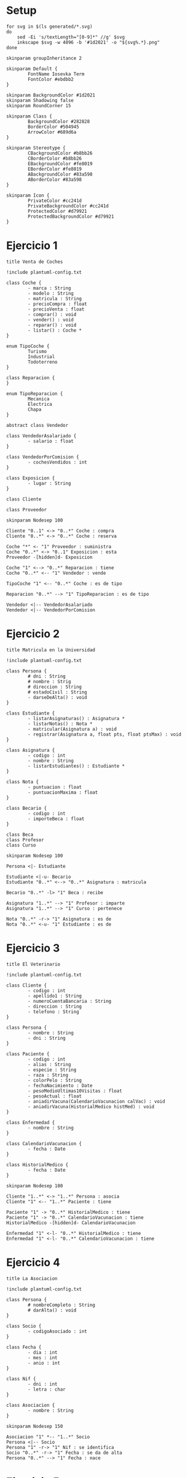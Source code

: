 #+STARTUP: inlineimages
* Setup

#+begin_src shell
for svg in $(ls generated/*.svg)
do
    sed -Ei 's/textLength="[0-9]*" //g' $svg
    inkscape $svg -w 4096 -b '#1d2021' -o "${svg%.*}.png"
done
#+end_src
#+RESULTS:

#+begin_src plantuml :tangle plantuml-config.txt
skinparam groupInheritance 2

skinparam Default {
        FontName Iosevka Term
        FontColor #ebdbb2
}

skinparam BackgroundColor #1d2021
skinparam Shadowing false
skinparam RoundCorner 15

skinparam Class {
        BackgroundColor #282828
        BorderColor #504945
        ArrowColor #689d6a
}

skinparam Stereotype {
        CBackgroundColor #b8bb26
        CBorderColor #b8bb26
        EBackgroundColor #fe8019
        EBorderColor #fe8019
        ABackgroundColor #83a598
        ABorderColor #83a598
}

skinparam Icon {
        PrivateColor #cc241d
        PrivateBackgroundColor #cc241d
        ProtectedColor #d79921
        ProtectedBackgroundColor #d79921
}
#+end_src

* Ejercicio 1

#+begin_src plantuml :file generated/VentaDeCoches.svg
title Venta de Coches

!include plantuml-config.txt

class Coche {
        - marca : String
        - modelo : String
        - matricula : String
        - precioCompra : float
        - precioVenta : float
        - comprar() : void
        - vender() : void
        - reparar() : void
        - listar() : Coche *
}

enum TipoCoche {
        Turismo
        Industrial
        Todoterreno
}

class Reparacion {
}

enum TipoReparacion {
        Mecanica
        Electrica
        Chapa
}

abstract class Vendedor

class VendedorAsalariado {
        - salario : float
}

class VendedorPorComision {
        - cochesVendidos : int
}

class Exposicion {
        - lugar : String
}

class Cliente

class Proveedor

skinparam Nodesep 100

Cliente "0..1" <-> "0..*" Coche : compra
Cliente "0..*" <-> "0..*" Coche : reserva

Coche "*" <- "1" Proveedor : suministra
Coche "0..*" <-> "0..1" Exposicion : esta
Proveedor -[hidden]d- Exposicion

Coche "1" <--> "0..*" Reparacion : tiene
Coche "0..*" <-- "1" Vendedor : vende

TipoCoche "1" <-- "0..*" Coche : es de tipo

Reparacion "0..*" --> "1" TipoReparacion : es de tipo

Vendedor <|-- VendedorAsalariado
Vendedor <|-- VendedorPorComision
#+end_src

#+RESULTS:
[[file:generated/VentaDeCoches.svg]]

* Ejercicio 2

#+begin_src plantuml :file generated/MatriculaEnLaUniversidad.svg
title Matricula en la Universidad

!include plantuml-config.txt

class Persona {
        # dni : String
        # nombre : Strig
        # direccion : String
        # estadoCivil : String
        - darseDeAlta() : void
}

class Estudiante {
        - listarAsignaturas() : Asignatura *
        - listarNotas() : Nota *
        - matricular(Asignatura a) : void
        - registrar(Asignatura a, float pts, float ptsMax) : void
}

class Asignatura {
        - codigo : int
        - nombre : String
        - listarEstudiantes() : Estudiante *
}

class Nota {
        - puntuacion : float
        - puntuacionMaxima : float
}

class Becario {
        - codigo : int
        - importeBeca : float
}

class Beca
class Profesor
class Curso

skinparam Nodesep 100

Persona <|- Estudiante

Estudiante <|-u- Becario
Estudiante "0..*" <--> "0..*" Asignatura : matricula

Becario "0..*" -l> "1" Beca : recibe

Asignatura "1..*" --> "1" Profesor : imparte
Asignatura "1..*" --> "1" Curso : pertenece

Nota "0..*" -r-> "1" Asignatura : es de
Nota "0..*" <-u- "1" Estudiante : es de
#+end_src

#+RESULTS:
[[file:generated/MatriculaEnLaUniversidad.svg]]

* Ejercicio 3

#+begin_src plantuml :file generated/ElVeterinario.svg
title El Veterinario

!include plantuml-config.txt

class Cliente {
        - codigo : int
        - apellido1 : String
        - numeroCuentaBancaria : String
        - direccion : String
        - telefono : String
}

class Persona {
        - nombre : String
        - dni : String
}

class Paciente {
        - codigo : int
        - alias : String
        - especie : String
        - raza : String
        - colorPelo : String
        - fechaNacimiento : Date
        - pesoMedioUltimas10Visitas : float
        - pesoActual : float
        - aniadirVacuna(CalendarioVacunacion calVac) : void
        - aniadirVacuna(HistorialMedico histMed) : void
}

class Enfermedad {
        - nombre : String
}

class CalendarioVacunacion {
        - fecha : Date
}

class HistorialMedico {
        - fecha : Date
}

skinparam Nodesep 100

Cliente "1..*" <-> "1..*" Persona : asocia
Cliente "1" <-- "1..*" Paciente : tiene

Paciente "1" -> "0..*" HistorialMedico : tiene
Paciente "1" -> "0..*" CalendarioVacunacion : tiene
HistorialMedico -[hidden]d- CalendarioVacunacion

Enfermedad "1" <-l- "0..*" HistorialMedico : tiene
Enfermedad "1" <-l- "0..*" CalendarioVacunacion : tiene
#+end_src

#+RESULTS:
[[file:generated/ElVeterinario.svg]]

* Ejercicio 4

#+begin_src plantuml :file generated/LaAsociacion.svg
title La Asociacion

!include plantuml-config.txt

class Persona {
        # nombreCompleto : String
        # darAlta() : void
}

class Socio {
        - codigoAsociado : int
}

class Fecha {
        - dia : int
        - mes : int
        - anio : int
}

class Nif {
        - dni : int
        - letra : char
}

class Asociacion {
        - nombre : String
}

skinparam Nodesep 150

Asociacion "1" *-- "1..*" Socio
Persona <|-- Socio
Persona "1" -r-> "1" Nif : se identifica
Socio "0..*" -r-> "1" Fecha : se da de alta
Persona "0..*" --> "1" Fecha : nace
#+end_src

#+RESULTS:
[[file:generated/LaAsociacion.svg]]

* Ejercicio 5

#+begin_src plantuml :file generated/ElTorneo.svg
title El Torneo

!include plantuml-config.txt

class Torneo

class Jugador {
        - conoceLasReglas : boolean
        - numeroFederado : int
}

class Persona {
        # nombreCompleto : String
}

class Fecha {
        - dia : int
        - mes : int
        - anio : int
}

class Nif {
        - dni : int
        - letra : char
}

class Encuentro {
        - resultadoFinal : String
}

class Partida {
        - puntosJ1 : int
        - puntosJ2 : int
}

skinparam Nodesep 100

Persona "0..*" -> "1" Fecha : nace
Persona "1" -> "1" Nif : se identifica
Fecha -[hidden]d- Nif

Jugador --|> Persona

Encuentro "1..*" -> "2" Jugador : juega
Encuentro "0..*" -> "1" Jugador : gana
Encuentro "1" --> "3" Partida : consiste

Torneo "0..*" --> "1" Fecha : se realiza
Torneo "1" --> "1..*" Encuentro : celebra
Torneo "0..*" --> "1" Jugador : gana
#+end_src

#+RESULTS:
[[file:generated/ElTorneo.svg]]
